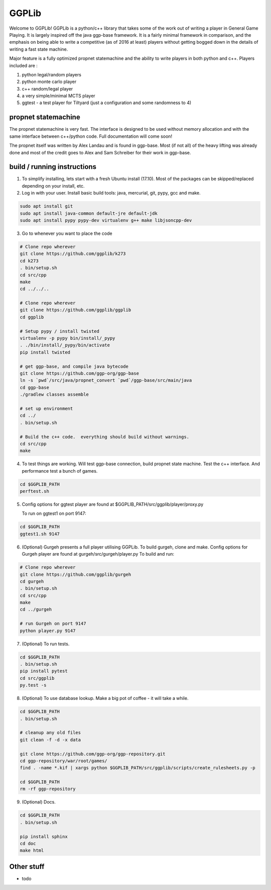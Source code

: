 ======
GGPLib
======

Welcome to GGPLib!  GGPLib is a python/c++ library that takes some of the work out of writing a
player in General Game Playing.  It is largely inspired off the java ggp-base framework.  It is a
fairly minimal framework in comparison, and the emphasis on being able to write a competitive (as
of 2016 at least) players without getting bogged down in the details of writing a fast state
machine.

Major feature is a fully optimized propnet statemachine and the ability to write players in both
python and c++.  Players included are :

1. python legal/random players
2. python monte carlo player
3. c++ random/legal player
4. a very simple/minimal MCTS player
5. ggtest - a test player for Tiltyard (just a configuration and some randomness to 4)


propnet statemachine
====================

The propnet statemachine is very fast.  The interface is designed to be used without memory
allocation and with the same interface between c++/python code.  Full documentation will come soon!

The propnet itself was written by Alex Landau and is found in ggp-base.  Most (if not all) of the
heavy lifting was already done and most of the credit goes to Alex and Sam Schreiber for their work
in ggp-base.


build / running instructions
============================

1. To simplify installing, lets start with a fresh Ubuntu install (17.10).  Most of the packages can
   be skipped/replaced depending on your install, etc.

2. Log in with your user.  Install basic build tools: java, mercurial, git, pypy, gcc and make.

.. code-block:: shell

    sudo apt install git
    sudo apt install java-common default-jre default-jdk
    sudo apt install pypy pypy-dev virtualenv g++ make libjsoncpp-dev

3. Go to whenever you want to place the code

.. code-block:: shell

    # Clone repo wherever
    git clone https://github.com/ggplib/k273
    cd k273
    . bin/setup.sh
    cd src/cpp
    make
    cd ../../..

    # Clone repo wherever
    git clone https://github.com/ggplib/ggplib
    cd ggplib

    # Setup pypy / install twisted
    virtualenv -p pypy bin/install/_pypy
    . ./bin/install/_pypy/bin/activate
    pip install twisted

    # get ggp-base, and compile java bytecode
    git clone https://github.com/ggp-org/ggp-base
    ln -s `pwd`/src/java/propnet_convert `pwd`/ggp-base/src/main/java
    cd ggp-base
    ./gradlew classes assemble

    # set up environment
    cd ../
    . bin/setup.sh

    # Build the c++ code.  everything should build without warnings.
    cd src/cpp
    make

4.  To test things are working.  Will test ggp-base connection, build propnet state machine.  Test
    the c++ interface.  And performance test a bunch of games.

.. code-block:: shell

    cd $GGPLIB_PATH
    perftest.sh

5.  Config options for ggtest player are found at $GGPLIB_PATH/src/ggplib/player/proxy.py

    To run on ggtest1 on port 9147:

.. code-block:: shell

    cd $GGPLIB_PATH
    ggtest1.sh 9147

6.  (Optional)
    Gurgeh presents a full player utilising GGPLib.
    To build gurgeh, clone and make.
    Config options for Gurgeh player are found at gurgeh/src/gurgeh/player.py
    To build and run:

.. code-block:: shell

    # Clone repo wherever
    git clone https://github.com/ggplib/gurgeh
    cd gurgeh
    . bin/setup.sh
    cd src/cpp
    make
    cd ../gurgeh

    # run Gurgeh on port 9147
    python player.py 9147

7.  (Optional) To run tests.

.. code-block:: shell

    cd $GGPLIB_PATH
    . bin/setup.sh
    pip install pytest
    cd src/ggplib
    py.test -s

8.  (Optional) To use database lookup.  Make a big pot of coffee - it will take a while.

.. code-block:: shell

    cd $GGPLIB_PATH
    . bin/setup.sh

    # cleanup any old files
    git clean -f -d -x data

    git clone https://github.com/ggp-org/ggp-repository.git
    cd ggp-repository/war/root/games/
    find . -name *.kif | xargs python $GGPLIB_PATH/src/ggplib/scripts/create_rulesheets.py -p

    cd $GGPLIB_PATH
    rm -rf ggp-repository

9.  (Optional) Docs.

.. code-block:: shell

    cd $GGPLIB_PATH
    . bin/setup.sh

    pip install sphinx
    cd doc
    make html




Other stuff
===========
* todo

